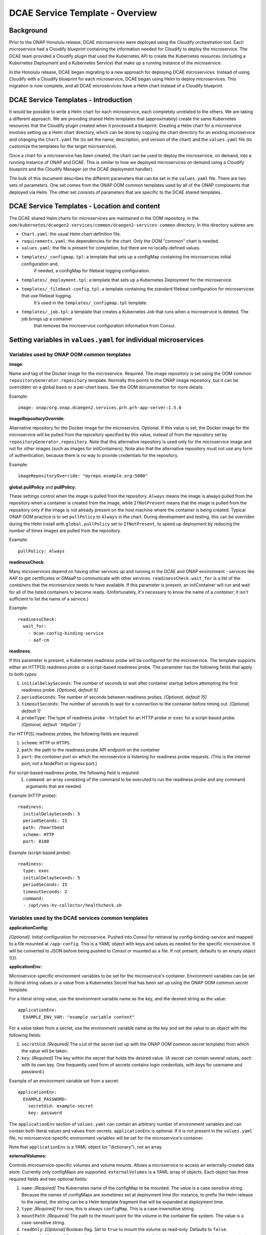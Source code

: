 .. This work is licensed under a Creative Commons Attribution 4.0 International License.
.. http://creativecommons.org/licenses/by/4.0

DCAE Service Template - Overview
================================

Background
----------

Prior to the ONAP Honolulu release, DCAE microservices were deployed
using the Cloudify orchestration tool. Each microservice had a Cloudify
*blueprint* containing the information needed for Cloudify to deploy the
microservice. The DCAE team provided a Cloudify plugin that used the
Kubernetes API to create the Kubernetes resources (including a
Kubernetes Deployment and a Kubernetes Service) that make up a running
instance of the microservice.

In the Honolulu release, DCAE began migrating to a new approach for
deploying DCAE microservices.  Instead of using Cloudify with a
Cloudify blueprint for each microservice, DCAE began using Helm to
deploy microservices.  This migration is now complete, and all
DCAE microservices have a Helm chart instead of a Cloudify blueprint.

DCAE Service Templates - Introduction
-------------------------------------

It would be possible to write a Helm chart for each microservice, each
completely unrelated to the others. We are taking a different approach. We are
providing shared Helm templates that (approximately) create the same
Kubernetes resources that the Cloudify plugin created when it processed
a blueprint. Creating a Helm chart for a microservice involves setting
up a Helm chart directory, which can be done by copying the chart
directory for an existing microservice and changing the ``Chart.yaml``
file (to set the name, description, and version of the chart) and the
``values.yaml`` file (to customize the templates for the target
microservice).

Once a chart for a microservice has been created, the chart can be used
to deploy the microservice, on demand, into a running instance of ONAP
and DCAE. This is similar to how we deployed microservices on demand
using a Cloudify blueprint and the Cloudify Manager (or the DCAE
deployment handler).

The bulk of this document describes the different parameters that can be
set in the ``values.yaml`` file. There are two sets of parameters. One
set comes from the ONAP OOM common templates used by all of the ONAP
components that deployed via Helm. The other set consists of parameters
that are specific to the DCAE shared templates.

DCAE Service Templates - Location and content
---------------------------------------------
The DCAE shared Helm charts for microservices are maintained in the
OOM repository, in the ``oom/kubernetes/dcaegen2-services/common/dcaegen2-services-common``
directory.  In this directory subtree are:

- ``Chart.yaml``: the usual Helm chart definition file.
- ``requirements.yaml``: the dependencies for the chart.  Only the OOM "common" chart is needed.
- ``values.yaml``: the file is present for completion, but there are no locally-defined values.
- ``templates/_configmap.tpl``: a template that sets up a configMap containing the microservices initial configuration and,
   if needed, a configMap for filebeat logging configuration.
- ``templates/_deployment.tpl``: a template that sets up a Kubernetes Deployment for the microservice.
- ``templates/_filebeat-config.tpl``: a template containing the standard filebeat configuration for microservices that use filebeat logging.
    It's used in the ``templates/_configmap.tpl`` template.
- ``templates/_job.tpl``: a template that creates a Kubernetes Job that runs when a microservice is deleted.  The job brings up a container
   that removes the microservice configuration information from Consul.

Setting variables in ``values.yaml`` for individual microservices
-----------------------------------------------------------------

Variables used by ONAP OOM common templates
~~~~~~~~~~~~~~~~~~~~~~~~~~~~~~~~~~~~~~~~~~~

**image**:

Name and tag of the Docker image for the microservice.
Required. The image repository is set using the OOM common
``repositoryGenerator.repository`` template. Normally this points to the
ONAP image repository, but it can be overridden on a global basis or a
per-chart basis. See the OOM documentation for more details.

Example:

::

   image: onap/org.onap.dcaegen2.services.prh.prh-app-server:1.5.6

**imageRepositoryOverride**:

Alternative repository for the Docker image for the microservice.
Optional.  If this value is set, the Docker image for the microservice
will be pulled from the repository specified by this value, instead of
from the repository set by ``repositoryGenerator.repository``.  Note that
this alternative repository is used only for the microservice image and
not for other images (such as images for initContainers).  Note also that
the alternative repository must not use any form of authentication,
because there is no way to provide credentials for the repository.

Example:

::

  imageRepositoryOverride: "myrepo.example.org:5000"

**global.pullPolicy** and **pullPolicy**:

These settings control when
the image is pulled from the repository. ``Always`` means the image is
always pulled from the repository when a container is created from the
image, while ``IfNotPresent`` means that the image is pulled from the
repository only if the image is not already present on the host machine
where the container is being created. Typical ONAP OOM practice is to
set ``pullPolicy`` to ``Always`` in the chart. During development and
testing, this can be overriden during the Helm install with
``global.pullPolicy`` set to ``IfNotPresent``, to speed up deployment by
reducing the number of times images are pulled from the repository.

Example:

::

   pullPolicy: Always

**readinessCheck**:

Many microservices depend on having other services
up and running in the DCAE and ONAP environment - services like AAF to get
certificates or DMaaP to communicate with other services.
``readinessCheck.wait_for`` is a list of the *containers* that the
microservice needs to have available. If this parameter is present, an
initContainer will run and wait for all of the listed containers to
become ready. (Unfortunately, it's necessary to know the name of a
*container*; it isn't sufficient to list the name of a service.)

Example:

::

   readinessCheck:
     wait_for:
       - dcae-config-binding-service
       - aaf-cm

**readiness**:

If this parameter is present, a Kubernetes readiness
probe will be configured for the microservice. The template supports
either an HTTP(S) readiness probe or a script-based readiness probe. The
parameter has the following fields that apply to both types:

1. ``initialDelaySeconds``: The number of seconds to wait after container startup before attempting the first readiness probe. *[Optional, default 5]*
2. ``periodSeconds``: The number of seconds between readiness probes. *[Optional, default 15]*
3. ``timeoutSeconds``: The number of seconds to wait for a connection to the container before timing out. *[Optional, default 1]*
4. ``probeType``: The type of readiness probe - ``httpGet`` for an HTTP probe or ``exec`` for a script-based probe. *[Optional, default ``httpGet``]*

For HTTP(S) readiness probes, the following fields are *required*:

1. ``scheme``: ``HTTP`` or ``HTTPS``
2. ``path``: the path to the readiness probe API endpoint on the container
3. ``port``: the *container port* on which the microservice is listening for readiness probe requests.
   (This is the *internal* port, not a NodePort or Ingress port.)

For script-based readiness probe, the following field is *required*:
 1. ``command``: an array consisting of the command to be executed to run
    the readiness probe and any command arguments that are needed.

Example (HTTP probe):

::

   readiness:
     initialDelaySeconds: 5
     periodSeconds: 15
     path: /heartbeat
     scheme: HTTP
     port: 8100

Example (script-based probe):

::

   readiness:
     type: exec
     initialDelaySeconds: 5
     periodSeconds: 15
     timeoutSeconds: 2
     command:
     - /opt/ves-hv-collector/healthcheck.sh

Variables used by the DCAE services common templates
~~~~~~~~~~~~~~~~~~~~~~~~~~~~~~~~~~~~~~~~~~~~~~~~~~~~

**applicationConfig:**

*[Optional]*. Initial configuration for
microservice. Pushed into Consul for retrieval by config-binding-service
and mapped to a file mounted at ``/app-config``. This is a YAML object
with keys and values as needed for the specific microservice. It will be
converted to JSON before being pushed to Consul or mounted as a file. If
not present, defaults to an empty object ({}).

**applicationEnv:**

Microservice-specific environment variables to be
set for the microservice's container. Environment variables can be set
to literal string values or a value from a Kubernetes Secret that has
been set up using the ONAP OOM common secret template.

For a literal string value, use the environment variable name as the
key, and the desired string as the value:

::

   applicationEnv:
     EXAMPLE_ENV_VAR: "example variable content"

For a value taken from a secret, use the environment variable name as
the key and set the value to an object with the following fields:

1. ``secretUid``: *[Required]* The ``uid`` of the secret (set up with the
   ONAP OOM common secret template) from which the value will be taken.
2. ``key``: *[Required]* The key within the secret that holds the desired value.
   (A secret can contain several values, each with its own key. One frequently
   used form of secrets contains login credentials, with keys for username
   and password.)

Example of an environment variable set from a secret:

::

   applicationEnv:
     EXAMPLE_PASSWORD:
       secretUid: example-secret
       key: password

The ``applicationEnv`` section of ``values.yaml`` can contain an
arbitrary number of environment variables and can contain both literal
values and values from secrets. ``applicationEnv`` is optional. If it is
not present in the ``values.yaml`` file, no microservice-specific
environment variables will be set for the microservice's container.

Note that ``applicationEnv`` is a YAML object (or "dictionary"), not an
array.

**externalVolumes:**

Controls microservice-specific volumes and volume
mounts. Allows a microservice to access an externally-created data
store. Currently only configMaps are supported. ``externalVolumes`` is a
YAML array of objects. Each object has three required fields and two
optional fields:

1. ``name``: *[Required]* The Kubernetes name of the configMap to be mounted.
   The value is a case sensitive string. Because the names of configMaps are
   sometimes set at deployment time (for instance, to prefix the Helm release to
   the name), the string can be a Helm template fragment that will be expanded
   at deployment time.
2. ``type``: *[Required]* For now, this is always ``configMap``. This is a
   case-insensitive string.
3. ``mountPath``: *[Required]* The path to the mount point for the volume
   in the container file system. The value is a case-sensitive string.
4. ``readOnly``: *[Optional]* Boolean flag. Set to ``true`` to mount the volume
   as read-only. Defaults to ``false``.
5. ``optional``: *[Optional]* Boolean flag. Set to ``true`` to make the
   configMap optional (i.e., to allow the microservice's pod to start even
   if the configMap doesn't exist). If set to ``false``, the configMap must
   be present in order for the microservice's pod to start. Defaults to
   ``true``. *Note that this default is the opposite of the Kubernetes
   default. We've done this to be consistent with the behavior of the DCAE
   Cloudify plugin for Kubernetes (``k8splugin``), which always set
   ``optional`` to ``true`` and did not allow for overriding this value.*

Example of an ``externalVolumes`` section:

::

   externalVolumes:
     - name: my-example-configmap
       type: configmap
       mountPath: /opt/app/config
     - name: '{{ include "common.release" . }}-another-example'
       type: configmap
       mountPath: /opt/app/otherconfig

The dcaegen2-services-common deployment template will set up a volume
pointing to the specific configMap in the microservice's pod and a
volume mount (mounted at ``mountPath`` on the microservice's container.)

The ``externalVolumes`` section is optional. If it is not present, no
external volumes will be set up for the microservice.

**certDirectory:**

Path to the directory in the microservice's
container file system where TLS-certificate information from CMPv2 should
be mounted. This is an optional field. When it is present, the
dcaegen2-services-common deployment template will set up an
initContainer that retrieves the certificate information into a shared
volume, which will then be mounted at the path specified by
``certDirectory``.

Example:

::

   certDirectory: /etc/ves-hv/ssl

**logDirectory:**

Path to the directory where the microservice writes
its log files. ``logDirectory`` is optional. If ``logDirectory`` is
present, the dcaegen2-services-common deployment template will deploy a
sidecar container that forwards the log file content to a log server.

Example:

::

   logDirectory: /var/log/ONAP/dcae-hv-ves-collector

Note that ONAP is moving away from the sidecar approach and encouraging
applications (including DCAE microservices) to write log information to
``stdout`` and ``stderr``.

**policies:**

If present, the dcaegen2-services-common deployment
template will deploy a sidecar container that polls the ONAP policy
subsystem for policy-driven configuration information.

``policies`` is a YAML object ("dictionary") that can contain the
following keys:

1. ``policyID``: *[Optional]* A string representation of a JSON array of policy ID
   values that the sidecar should monitor.   Default '[]'.
2. ``filter``: *[Optional]* A string representation of a JSON array of regular
    expressions that match policy IDs that the sidecar should monitory. Default '[]'.
3. ``duration``: *[Optional]* The interval (in seconds) between polling requests
   made by the sidecar to the policy subsystem. Default: 2600.

Example:

::

   policies:
     policyID: |
       '["onap.vfirewall.tca","abc"]'
     filter: |
       '["DCAE.Config_vfirewall_.*"]'
     duration: 300

**dcaePolicySyncImage:**

Name and tag of the policy sidecar image to be
used. Required if the policy sidecar is being used. The image repository
is set using the OOM common ``repositoryGenerator.repository`` template.
Normally this points to the ONAP image repository, but it can be
overridden on a global basis or a per-chart basis. See the OOM
documentation for more details.

Example:

::

   dcaePolicySyncImage: onap/org.onap.dcaegen2.deployments.dcae-services-policy-sync:1.0.1

**certProcessorImage:**

Name and tag of the CMPv2 certificate
initialization image to be used. Required if the microservice is
configured to act as a TLS client and/or server using CMPv2
certificates. This image runs in an initContainer and sets up trust
stores and keystores for CMPv2 use. The image repository is set using
the OOM common ``repositoryGenerator.repository`` template. Normally
this points to the ONAP image repository, but it can be overridden on a
global basis or a per-chart basis. See the OOM documentation for more
details.

Example:

::

   onap/org.onap.oom.platform.cert-service.oom-certservice-post-processor:2.1.0


Deploying multiple instances of a microservice
----------------------------------------------
The dcaegen2-services-common charts can be used to deploy multiple instances of the same microservice.  To do this successfully,
it's necessary to make sure that any Kubernetes service that the microservice exposes has different service names for each instance and,
if the service is exposed outside the Kubernetes cluster, a different external port assignment.  This can be done by overriding the default
settings in the ``values.yaml`` file.

As an example, consider the DCAE VES collector (``dcae-ves-collector``).  One instance of the VES collector is deployed by default when DCAE is installed using the ONAP installation
process.  It exposes a service with the name ``dcae-ves-collector`` which is also exposed outside the Kubernetes cluster on NodePort 30417.

To deploy a second instance of the VES collector, we can create a YAML override file to define the service exposed by the second instance.  The following
override file (``ves2.yaml``) will name the service as ``dcae-ves-collector-2`` and expose it on port 30499:

::

  service:
    name: dcae-ves-collector-2
    ports:
      - name: http
        port: 8443
        plain_port: 8080
        port_protocol: http
        nodePort: 99
        useNodePortExt: true

In the directory containing the ``dcae-ves-collector`` chart and the file ``ves.yaml``, running the following command will deploy a second instance
of the VES collector:

``helm install -n onap --set global.masterPassword=whatever --set pullPolicy=IfNotPresent -f ves2.yaml ves2 .``

This creates a new Helm release called ``ves2``.   The instance can be removed with:

``helm delete -n onap ves2``

Note that if a component is using TLS with an AAF certificate, the DCAE certificate would need to include the new service name.
If a component is using an external certificate (CMPv2), the override file would need to supply the proper parameters to get a certificate with
correct common name/SAN.

Also note that if the chart for ``dcae-ves-collector`` has been pushed into a Helm repository, the ``helm install`` command can refer to the
repository (for instance, ``local/dcae-ves-collector``) instead of using the chart on the local filesystem.


Dynamic Topic and Feed Provisioning
-----------------------------------
This section introduces details on creation of dynamic Dmaap Topics in Message Router and Feeds in Data Router via DCAE helm charts.

Provisioning support through DCAE common-service template
~~~~~~~~~~~~~~~~~~~~~~~~~~~~~~~~~~~~~~~~~~~~~~~~~~~~~~~~~

When using DCAE common-service template in microservice chart ``deployment.yaml`` file it is required to include ``dcaegen2-services-common.microserviceDeployment`` template.
The dcaegen2-services-common include necessary ``common.dmaap.provisioning.initContainer`` template which provisions topics and feeds on Dmaap Message Router and Data Router.

Example : Including ``dcaegen2-services-common.microserviceDeployment`` template in ``deployment.yaml``.

::

  {{ include "dcaegen2-services-common.microserviceDeployment" . }}

The ``common.dmaap.provisioning.initContainer`` template included in DCAE ``dcaegen2-services-common.microserviceDeployment`` makes use of
dmaap-bc client image to create Topics on Message Router and Feeds on Data Router microservice, with the help of ``dbc-client.sh`` script,
it uses Bus Controller REST API to create resources.

If the resource creation is successful via script, the response is logged in file with appropriate naming convention.

.. note::
  The configuration provided via ``values.yaml`` file, is consumed by ``common.dmaap.provisioning.initContainer`` template which runs two
  init-container, First named init-dmaap-provisioning for creating resources on Dmaap, Second named init-merge-config which updates application config
  with response generated as an outcome of operation by init-dmaap-provisioning container.

The figure below shows Dmaap Topics, Feeds Provisioning architecture via dcae-service-common helm charts.

..
  The following diagram has been created on https://app.diagrams.net/. There is an editable version of the diagram
  in repository under path docs/sections/images/dmaap_provisioning_architecture_diagram.drawio, import file to update diagram.

.. image:: images/dmaap_provisioning.png

Configuration to be added in ``values.yaml`` file.

.. note::
  For more information on attributes that are set in ``values.yaml`` for Data Router Feed, Publisher and Subscriber, Message Router Topic creation,
  you can refer DMaaP Bus Controller API documentation at: https://docs.onap.org/projects/onap-dmaap-buscontroller/en/latest/apis/api.html

Dmaap Data Router Feeds creation input can be provided in below format. It consumes list of Feeds.

.. note::
  For DR Feed creation except ``feedName``, ``feedDescription``, ``feedVersion`` avoid update on other attributes.
  All other attributes are mandatory, contains required default values.

::

  drFeedConfig:
    - feedName: bulk_pm_feed
      owner: dcaecm
      feedVersion: 0.0
      asprClassification: unclassified
      feedDescription: DFC Feed Creation

Once the Feeds creation is successful we can attach Publisher and Subscriber to Feeds.

Dmaap Data Router Publisher config:

.. note::
  For DR Publisher creation except ``feedName`` avoid update on other attribute.
  All other attributes are mandatory, contains required default values.

::

  drPubConfig:
    - feedName: bulk_pm_feed
      dcaeLocationName: loc00

Dmaap Data Router Subscriber config:

.. note::
  For DR Subscriber creation except ``feedName`` avoid update on other attributes.
  Attribute username, userpwd will be updated via init-merge-config init-container of ``common.dmaap.provisioning.initContainer`` template.
  In case dcae-pm-mapper microservice is not the Subscriber, attribute deliveryURL need to be updated and privilegedSubscriber can be updated to False.
  All other attributes are mandatory, contains required default values.

::

  drSubConfig:
    - feedName: bulk_pm_feed
      decompress: True
      username: ${DR_USERNAME}
      userpwd: ${DR_PASSWORD}
      dcaeLocationName: loc00
      privilegedSubscriber: True
      deliveryURL: https://dcae-pm-mapper:8443/delivery

Dmaap Message Router Topics creation input can be provided in below format. It consumes list of Topics.
Also we can attach Message Router Publisher and Subscriber at same time while creation of Topic.

.. note::
  For Message Router Topic creation except ``topicName`` and ``topicDescription``  avoid update on other attributes.
  All other attributes are mandatory, contains required default values.

::

  mrTopicsConfig:
    - topicName: PERFORMANCE_MEASUREMENTS
      topicDescription: Description about Topic
      owner: dcaecm
      tnxEnabled: false
      clients:
        - dcaeLocationName: san-francisco
          clientRole: org.onap.dcae.pmPublisher
          action:
            - pub
            - view

Volume configuration for configMap to be provided in ``values.yaml`` file.

::

  volumes:
    - name: feeds-config
      path: /opt/app/config/feeds
    - name: drpub-config
      path: /opt/app/config/dr_pubs
    - name: drsub-config
      path: /opt/app/config/dr_subs
    - name: topics-config
      path: /opt/app/config/topics


For example directory containing ``dcae-datafile-collector``, ``dcae-pm-mapper`` chart under
dcaegen2-services in OOM repository we can find examples for Feed and Topic creation.

Provisioning support through DCAE When using custom deployment.yaml
~~~~~~~~~~~~~~~~~~~~~~~~~~~~~~~~~~~~~~~~~~~~~~~~~~~~~~~~~~~~~~~~~~~

When using custom ``deployment.yaml`` it is required explicitly to include ``common.dmaap.provisioning.initContainer`` template in
initContainer specs of ``deployment.yaml`` file.

Example : Including ``common.dmaap.provisioning.initContainer`` template in ``deployment.yaml`` file.

::

  {{- include "common.dmaap.provisioning.initContainer" . | nindent XX }}

Note also need to take care of the ``Volumes`` that are required to be mounted on Application Pod in ``deployment.yaml``.

::

  {{- include "common.dmaap.provisioning._volumes" . | nindent XX -}}

Configuration to be added in ``values.yaml`` file is similar to described in ``Provisioning support through DCAE common-service template``.

Removal of Data Router Feed, Publisher and Subscriber Or Message Router Topic
~~~~~~~~~~~~~~~~~~~~~~~~~~~~~~~~~~~~~~~~~~~~~~~~~~~~~~~~~~~~~~~~~~~~~~~~~~~~~

DCAE does not support automatic removal of Feed, Publisher and Subscriber from Data Router or Topic from Message Router at present.
So it is the responsibility of operator to manually remove Feeds and associated Publisher or Subscriber from Data Router and Topics
from Message Router after uninstalling microservice charts which created resources on installation.

Reference to DMAAP Bus Controller API documentation to figure out steps for manual removal of resources.
https://docs.onap.org/projects/onap-dmaap-buscontroller/en/latest/apis/api.html
